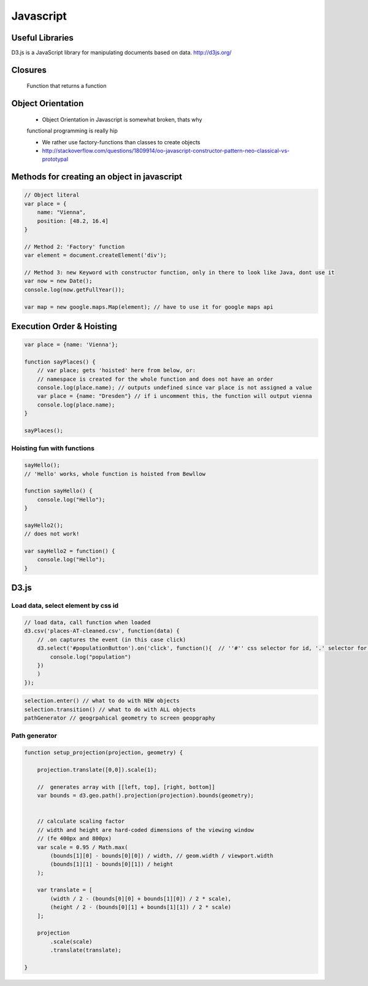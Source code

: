 Javascript
##########

Useful Libraries
================

D3.js is a JavaScript library for manipulating documents based on data. http://d3js.org/

Closures
========

    Function that returns a function

Object Orientation
==================

    * Object Orientation in Javascript is somewhat broken, thats why
    functional programming is really hip

    * We rather use factory-functions than classes to create objects

    * http://stackoverflow.com/questions/1809914/oo-javascript-constructor-pattern-neo-classical-vs-prototypal

Methods for creating an object in javascript
============================================

.. code-block:: js

    // Object literal
    var place = {
        name: "Vienna",
        position: [48.2, 16.4]
    }

    // Method 2: 'Factory' function
    var element = document.createElement('div');

    // Method 3: new Keyword with constructor function, only in there to look like Java, dont use it
    var now = new Date();
    console.log(now.getFullYear());

    var map = new google.maps.Map(element); // have to use it for google maps api


Execution Order & Hoisting
==========================

.. code-block:: js

    var place = {name: 'Vienna'};

    function sayPlaces() {
        // var place; gets 'hoisted' here from below, or:
        // namespace is created for the whole function and does not have an order
        console.log(place.name); // outputs undefined since var place is not assigned a value
        var place = {name: "Dresden"} // if i uncomment this, the function will output vienna
        console.log(place.name);
    }

    sayPlaces();

Hoisting fun with functions
---------------------------

.. code-block:: js

    sayHello();
    // 'Hello' works, whole function is hoisted from Bewllow

    function sayHello() {
        console.log("Hello");
    }

    sayHello2();
    // does not work!

    var sayHello2 = function() {
        console.log("Hello");
    }

D3.js
=====


Load data, select element by css id
-----------------------------------

.. code-block:: js

    // load data, call function when loaded
    d3.csv('places-AT-cleaned.csv', function(data) {
        // .on captures the event (in this case click)
        d3.select('#populationButton').on('click', function(){  // ''#'' css selector for id, '.' selector for class
            console.log("population")
        })
        )
    });

.. code-block:: js

    selection.enter() // what to do with NEW objects
    selection.transition() // what to do with ALL objects
    pathGenerator // geogrpahical geometry to screen geopgraphy


Path generator
--------------



.. code-block:: js

    function setup_projection(projection, geometry) {

        projection.translate([0,0]).scale(1);

        //  generates array with [[left, top], [right, bottom]]
        var bounds = d3.geo.path().projection(projection).bounds(geometry);


        // calculate scaling factor
        // width and height are hard-coded dimensions of the viewing window
        // (fe 400px and 800px)
        var scale = 0.95 / Math.max(
            (bounds[1][0] - bounds[0][0]) / width, // geom.width / viewport.width
            (bounds[1][1] - bounds[0][1]) / height
        );

        var translate = [
            (width / 2 - (bounds[0][0] + bounds[1][0]) / 2 * scale),
            (height / 2 - (bounds[0][1] + bounds[1][1]) / 2 * scale)
        ];

        projection
            .scale(scale)
            .translate(translate);

    }
